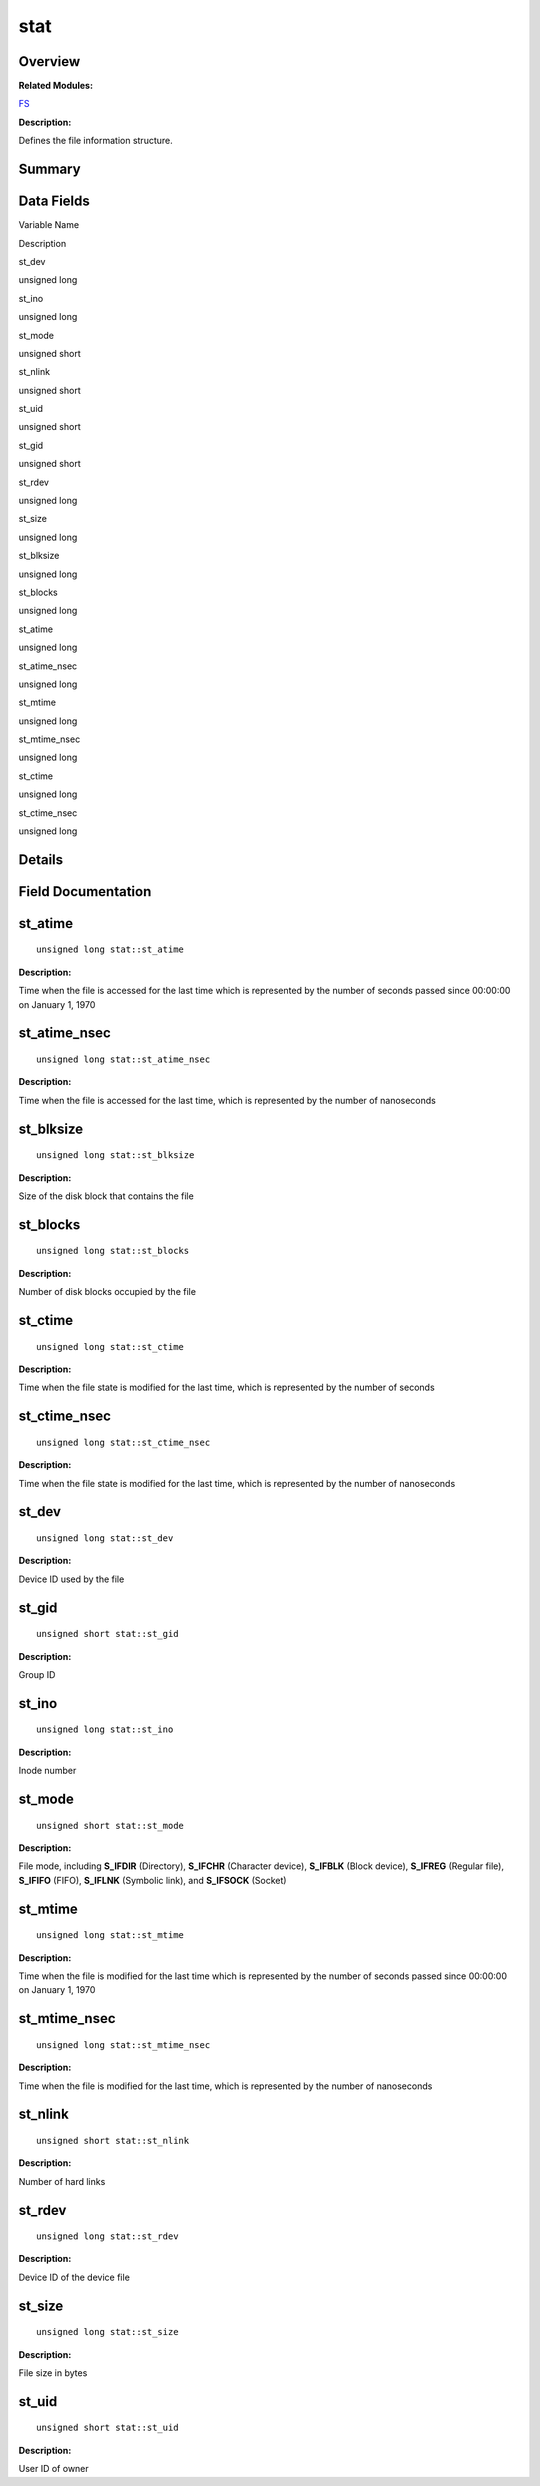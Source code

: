 stat
====

**Overview**\ 
--------------

**Related Modules:**

`FS <en-us_topic_0000001055678038.rst>`__

**Description:**

Defines the file information structure.

**Summary**\ 
-------------

Data Fields
-----------

.. raw:: html

   <table>

.. raw:: html

   <thead align="left">

.. raw:: html

   <tr id="row1953080950093538">

.. raw:: html

   <th class="cellrowborder" valign="top" width="50%" id="mcps1.1.3.1.1">

.. raw:: html

   <p id="p1339489193093538">

Variable Name

.. raw:: html

   </p>

.. raw:: html

   </th>

.. raw:: html

   <th class="cellrowborder" valign="top" width="50%" id="mcps1.1.3.1.2">

.. raw:: html

   <p id="p162593264093538">

Description

.. raw:: html

   </p>

.. raw:: html

   </th>

.. raw:: html

   </tr>

.. raw:: html

   </thead>

.. raw:: html

   <tbody>

.. raw:: html

   <tr id="row1387254081093538">

.. raw:: html

   <td class="cellrowborder" valign="top" width="50%" headers="mcps1.1.3.1.1 ">

.. raw:: html

   <p id="p930095978093538">

st_dev

.. raw:: html

   </p>

.. raw:: html

   </td>

.. raw:: html

   <td class="cellrowborder" valign="top" width="50%" headers="mcps1.1.3.1.2 ">

.. raw:: html

   <p id="p817701406093538">

unsigned long

.. raw:: html

   </p>

.. raw:: html

   </td>

.. raw:: html

   </tr>

.. raw:: html

   <tr id="row1395888655093538">

.. raw:: html

   <td class="cellrowborder" valign="top" width="50%" headers="mcps1.1.3.1.1 ">

.. raw:: html

   <p id="p234273036093538">

st_ino

.. raw:: html

   </p>

.. raw:: html

   </td>

.. raw:: html

   <td class="cellrowborder" valign="top" width="50%" headers="mcps1.1.3.1.2 ">

.. raw:: html

   <p id="p226302449093538">

unsigned long

.. raw:: html

   </p>

.. raw:: html

   </td>

.. raw:: html

   </tr>

.. raw:: html

   <tr id="row550225476093538">

.. raw:: html

   <td class="cellrowborder" valign="top" width="50%" headers="mcps1.1.3.1.1 ">

.. raw:: html

   <p id="p801761221093538">

st_mode

.. raw:: html

   </p>

.. raw:: html

   </td>

.. raw:: html

   <td class="cellrowborder" valign="top" width="50%" headers="mcps1.1.3.1.2 ">

.. raw:: html

   <p id="p1472178318093538">

unsigned short

.. raw:: html

   </p>

.. raw:: html

   </td>

.. raw:: html

   </tr>

.. raw:: html

   <tr id="row292965067093538">

.. raw:: html

   <td class="cellrowborder" valign="top" width="50%" headers="mcps1.1.3.1.1 ">

.. raw:: html

   <p id="p1213194767093538">

st_nlink

.. raw:: html

   </p>

.. raw:: html

   </td>

.. raw:: html

   <td class="cellrowborder" valign="top" width="50%" headers="mcps1.1.3.1.2 ">

.. raw:: html

   <p id="p1016057320093538">

unsigned short

.. raw:: html

   </p>

.. raw:: html

   </td>

.. raw:: html

   </tr>

.. raw:: html

   <tr id="row110893209093538">

.. raw:: html

   <td class="cellrowborder" valign="top" width="50%" headers="mcps1.1.3.1.1 ">

.. raw:: html

   <p id="p2007162127093538">

st_uid

.. raw:: html

   </p>

.. raw:: html

   </td>

.. raw:: html

   <td class="cellrowborder" valign="top" width="50%" headers="mcps1.1.3.1.2 ">

.. raw:: html

   <p id="p1614332074093538">

unsigned short

.. raw:: html

   </p>

.. raw:: html

   </td>

.. raw:: html

   </tr>

.. raw:: html

   <tr id="row1912670443093538">

.. raw:: html

   <td class="cellrowborder" valign="top" width="50%" headers="mcps1.1.3.1.1 ">

.. raw:: html

   <p id="p1281942354093538">

st_gid

.. raw:: html

   </p>

.. raw:: html

   </td>

.. raw:: html

   <td class="cellrowborder" valign="top" width="50%" headers="mcps1.1.3.1.2 ">

.. raw:: html

   <p id="p1000631550093538">

unsigned short

.. raw:: html

   </p>

.. raw:: html

   </td>

.. raw:: html

   </tr>

.. raw:: html

   <tr id="row562917907093538">

.. raw:: html

   <td class="cellrowborder" valign="top" width="50%" headers="mcps1.1.3.1.1 ">

.. raw:: html

   <p id="p1645149845093538">

st_rdev

.. raw:: html

   </p>

.. raw:: html

   </td>

.. raw:: html

   <td class="cellrowborder" valign="top" width="50%" headers="mcps1.1.3.1.2 ">

.. raw:: html

   <p id="p504568108093538">

unsigned long

.. raw:: html

   </p>

.. raw:: html

   </td>

.. raw:: html

   </tr>

.. raw:: html

   <tr id="row1796774930093538">

.. raw:: html

   <td class="cellrowborder" valign="top" width="50%" headers="mcps1.1.3.1.1 ">

.. raw:: html

   <p id="p66211509093538">

st_size

.. raw:: html

   </p>

.. raw:: html

   </td>

.. raw:: html

   <td class="cellrowborder" valign="top" width="50%" headers="mcps1.1.3.1.2 ">

.. raw:: html

   <p id="p1350976284093538">

unsigned long

.. raw:: html

   </p>

.. raw:: html

   </td>

.. raw:: html

   </tr>

.. raw:: html

   <tr id="row1081986493093538">

.. raw:: html

   <td class="cellrowborder" valign="top" width="50%" headers="mcps1.1.3.1.1 ">

.. raw:: html

   <p id="p1644357949093538">

st_blksize

.. raw:: html

   </p>

.. raw:: html

   </td>

.. raw:: html

   <td class="cellrowborder" valign="top" width="50%" headers="mcps1.1.3.1.2 ">

.. raw:: html

   <p id="p648462473093538">

unsigned long

.. raw:: html

   </p>

.. raw:: html

   </td>

.. raw:: html

   </tr>

.. raw:: html

   <tr id="row2036379312093538">

.. raw:: html

   <td class="cellrowborder" valign="top" width="50%" headers="mcps1.1.3.1.1 ">

.. raw:: html

   <p id="p2128328870093538">

st_blocks

.. raw:: html

   </p>

.. raw:: html

   </td>

.. raw:: html

   <td class="cellrowborder" valign="top" width="50%" headers="mcps1.1.3.1.2 ">

.. raw:: html

   <p id="p1600924141093538">

unsigned long

.. raw:: html

   </p>

.. raw:: html

   </td>

.. raw:: html

   </tr>

.. raw:: html

   <tr id="row1783559665093538">

.. raw:: html

   <td class="cellrowborder" valign="top" width="50%" headers="mcps1.1.3.1.1 ">

.. raw:: html

   <p id="p628204232093538">

st_atime

.. raw:: html

   </p>

.. raw:: html

   </td>

.. raw:: html

   <td class="cellrowborder" valign="top" width="50%" headers="mcps1.1.3.1.2 ">

.. raw:: html

   <p id="p149372422093538">

unsigned long

.. raw:: html

   </p>

.. raw:: html

   </td>

.. raw:: html

   </tr>

.. raw:: html

   <tr id="row1908858876093538">

.. raw:: html

   <td class="cellrowborder" valign="top" width="50%" headers="mcps1.1.3.1.1 ">

.. raw:: html

   <p id="p634711196093538">

st_atime_nsec

.. raw:: html

   </p>

.. raw:: html

   </td>

.. raw:: html

   <td class="cellrowborder" valign="top" width="50%" headers="mcps1.1.3.1.2 ">

.. raw:: html

   <p id="p22265535093538">

unsigned long

.. raw:: html

   </p>

.. raw:: html

   </td>

.. raw:: html

   </tr>

.. raw:: html

   <tr id="row913009093093538">

.. raw:: html

   <td class="cellrowborder" valign="top" width="50%" headers="mcps1.1.3.1.1 ">

.. raw:: html

   <p id="p564781322093538">

st_mtime

.. raw:: html

   </p>

.. raw:: html

   </td>

.. raw:: html

   <td class="cellrowborder" valign="top" width="50%" headers="mcps1.1.3.1.2 ">

.. raw:: html

   <p id="p778140278093538">

unsigned long

.. raw:: html

   </p>

.. raw:: html

   </td>

.. raw:: html

   </tr>

.. raw:: html

   <tr id="row11221232093538">

.. raw:: html

   <td class="cellrowborder" valign="top" width="50%" headers="mcps1.1.3.1.1 ">

.. raw:: html

   <p id="p381115591093538">

st_mtime_nsec

.. raw:: html

   </p>

.. raw:: html

   </td>

.. raw:: html

   <td class="cellrowborder" valign="top" width="50%" headers="mcps1.1.3.1.2 ">

.. raw:: html

   <p id="p955010071093538">

unsigned long

.. raw:: html

   </p>

.. raw:: html

   </td>

.. raw:: html

   </tr>

.. raw:: html

   <tr id="row1341331107093538">

.. raw:: html

   <td class="cellrowborder" valign="top" width="50%" headers="mcps1.1.3.1.1 ">

.. raw:: html

   <p id="p183664343093538">

st_ctime

.. raw:: html

   </p>

.. raw:: html

   </td>

.. raw:: html

   <td class="cellrowborder" valign="top" width="50%" headers="mcps1.1.3.1.2 ">

.. raw:: html

   <p id="p2091463503093538">

unsigned long

.. raw:: html

   </p>

.. raw:: html

   </td>

.. raw:: html

   </tr>

.. raw:: html

   <tr id="row568493476093538">

.. raw:: html

   <td class="cellrowborder" valign="top" width="50%" headers="mcps1.1.3.1.1 ">

.. raw:: html

   <p id="p1459454774093538">

st_ctime_nsec

.. raw:: html

   </p>

.. raw:: html

   </td>

.. raw:: html

   <td class="cellrowborder" valign="top" width="50%" headers="mcps1.1.3.1.2 ">

.. raw:: html

   <p id="p419953998093538">

unsigned long

.. raw:: html

   </p>

.. raw:: html

   </td>

.. raw:: html

   </tr>

.. raw:: html

   </tbody>

.. raw:: html

   </table>

**Details**\ 
-------------

**Field Documentation**\ 
-------------------------

st_atime
--------

::

   unsigned long stat::st_atime

**Description:**

Time when the file is accessed for the last time which is represented by
the number of seconds passed since 00:00:00 on January 1, 1970

st_atime_nsec
-------------

::

   unsigned long stat::st_atime_nsec

**Description:**

Time when the file is accessed for the last time, which is represented
by the number of nanoseconds

st_blksize
----------

::

   unsigned long stat::st_blksize

**Description:**

Size of the disk block that contains the file

st_blocks
---------

::

   unsigned long stat::st_blocks

**Description:**

Number of disk blocks occupied by the file

st_ctime
--------

::

   unsigned long stat::st_ctime

**Description:**

Time when the file state is modified for the last time, which is
represented by the number of seconds

st_ctime_nsec
-------------

::

   unsigned long stat::st_ctime_nsec

**Description:**

Time when the file state is modified for the last time, which is
represented by the number of nanoseconds

st_dev
------

::

   unsigned long stat::st_dev

**Description:**

Device ID used by the file

st_gid
------

::

   unsigned short stat::st_gid

**Description:**

Group ID

st_ino
------

::

   unsigned long stat::st_ino

**Description:**

Inode number

st_mode
-------

::

   unsigned short stat::st_mode

**Description:**

File mode, including **S_IFDIR** (Directory), **S_IFCHR** (Character
device), **S_IFBLK** (Block device), **S_IFREG** (Regular file),
**S_IFIFO** (FIFO), **S_IFLNK** (Symbolic link), and **S_IFSOCK**
(Socket)

st_mtime
--------

::

   unsigned long stat::st_mtime

**Description:**

Time when the file is modified for the last time which is represented by
the number of seconds passed since 00:00:00 on January 1, 1970

st_mtime_nsec
-------------

::

   unsigned long stat::st_mtime_nsec

**Description:**

Time when the file is modified for the last time, which is represented
by the number of nanoseconds

st_nlink
--------

::

   unsigned short stat::st_nlink

**Description:**

Number of hard links

st_rdev
-------

::

   unsigned long stat::st_rdev

**Description:**

Device ID of the device file

st_size
-------

::

   unsigned long stat::st_size

**Description:**

File size in bytes

st_uid
------

::

   unsigned short stat::st_uid

**Description:**

User ID of owner
